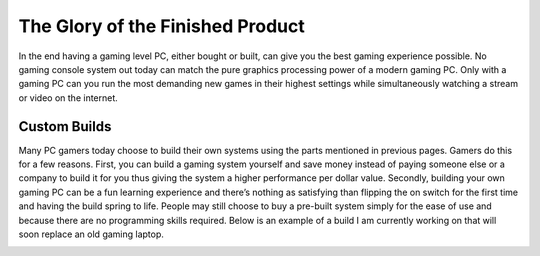 The Glory of the Finished Product
=================================

In the end having a gaming level PC, either bought or built, can give you the best gaming experience possible. No gaming console system out today can match the pure graphics processing power of a modern gaming PC. Only with a gaming PC can you run the most demanding new games in their highest settings while simultaneously watching a stream or video on the internet.

Custom Builds
-------------

Many PC gamers today choose to build their own systems using the parts mentioned in previous pages. Gamers do this for a few reasons. First, you can build a gaming system yourself and save money instead of paying someone else or a company to build it for you thus giving the system a higher performance per dollar value. Secondly, building your own gaming PC can be a fun learning experience and there’s nothing as satisfying than flipping the on switch for the first time and having the build spring to life. People may still choose to buy a pre-built system simply for the ease of use and because there are no programming skills required. Below is an example of a build I am currently working on that will soon replace an old gaming laptop.

.. image:: build.jpg
    :width: 50%